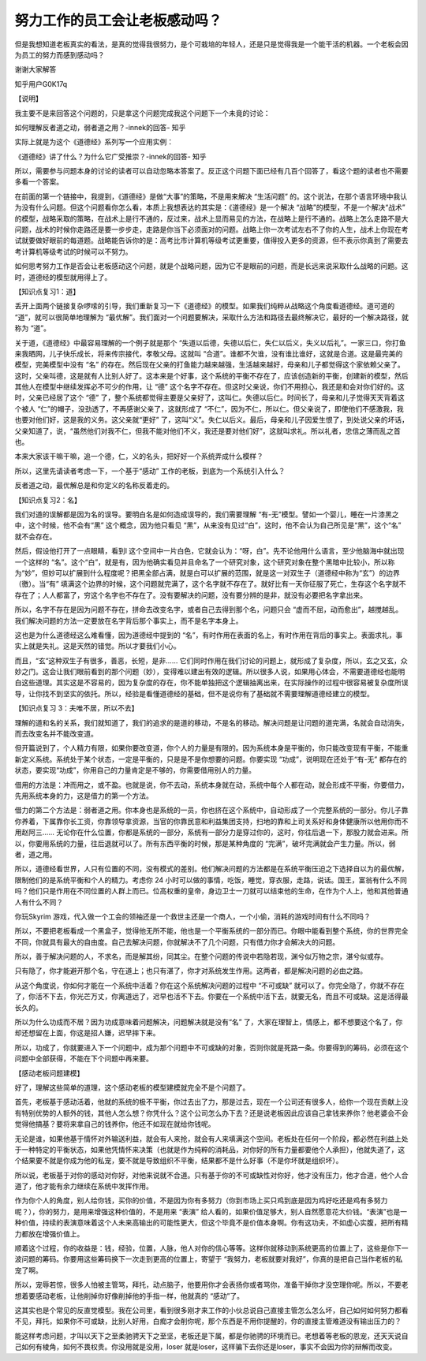 努力工作的员工会让老板感动吗？
==============================

但是我想知道老板真实的看法，是真的觉得我很努力，是个可栽培的年轻人，还是只是觉得我是一个能干活的机器。一个老板会因为员工的努力而感到感动吗？

谢谢大家解答



知乎用户G0K17q

【说明】

我主要不是来回答这个问题的，只是拿这个问题完成我这个问题下一个未竟的讨论：

如何理解反者道之动，弱者道之用？-innek的回答-
知乎

实际上就是为这个《道德经》系列写一个应用实例：

《道德经》讲了什么？为什么它广受推崇？-innek的回答-
知乎

所以，需要参与问题本身的讨论的读者可以自动忽略本答案了。反正这个问题下面已经有几百个回答了，看这个题的读者也不需要多看一个答案。

在前面的第一个链接中，我提到，《道德经》是做“大事”的策略，不是用来解决
“生活问题”
的。这个说法，在那个语言环境中我认为没有什么问题。但这个问题看你怎么看，本质上我想表达的其实是：《道德经》是一个解决
“战略”的模型，不是一个解决“战术”
的模型，战略采取的策略，在战术上是行不通的，反过来，战术上显而易见的方法，在战略上是行不通的。战略上怎么走路不是大问题，战术的时候你走路还是要一步步走，走路是你当下必须面对的问题。战略上你一次考试左右不了你的人生，战术上你现在考试就要做好眼前的每道题。战略能告诉你的是：高考比市计算机等级考试更重要，值得投入更多的资源，但不表示你真到了需要去考计算机等级考试的时候可以不努力。

如何思考努力工作是否会让老板感动这个问题，就是个战略问题，因为它不是眼前的问题，而是长远来说采取什么战略的问题。这时，道德经的模型就用得上了。

【知识点复习1：道】

丢开上面两个链接复杂啰嗦的引导，我们重新复习一下《道德经》的模型。如果我们纯粹从战略这个角度看道德经。道可道的
“道”，就可以很简单地理解为
“最优解”。我们面对一个问题要解决，采取什么方法和路径去最终解决它，最好的一个解决路径，就称为
“道”。

关于道，《道德经》中最容易理解的一个例子就是那个
“失道以后德，失德以后仁，失仁以后义，失义以后礼”。一家三口，你打鱼来我晒网，儿子快乐成长，将来传宗接代，孝敬父母。这就叫
“合道”。谁都不欠谁，没有谁比谁好，这就是合道。这是最完美的模型，完美模型中没有
“名”
的存在。然后现在父亲的打鱼能力越来越强，生活越来越好，母亲和儿子都觉得这个家依赖父亲了。这时，父亲叫德，这是就有人比别人好了。这本来是个好事，这个系统的平衡不存在了，应该创造新的平衡，创建新的模型，然后其他人在模型中继续发挥必不可少的作用，让
“德”
这个名字不存在。但这时父亲说，你们不用担心，我还是和会对你们好的。这时，父亲已经居了这个
“德”
了，整个系统都觉得主要是父亲好了，这叫仁。失德以后仁。时间长了，母亲和儿子觉得天天背着这个被人
“仁”的帽子，没劲透了，不再感谢父亲了，这就形成了
“不仁”，因为不仁，所以仁。但父亲说了，即使他们不感激我，我也要对他们好，这是我的义务。这父亲就“更好”
了，这叫“义”。失仁以后义。最后，母亲和儿子因爱生恨了，到处说父亲的坏话，父亲知道了，说，“虽然他们对我不仁，但我不能对他们不义，我还是要对他们好”，这就叫求礼。所以礼者，忠信之薄而乱之首也。

本来大家该干嘛干嘛，追一个德，仁，义的名头，把好好一个系统弄成什么模样？

所以，这里先请读者考虑一下，一个基于“感动”
工作的老板，到底为一个系统引入什么？

反者道之动，最优解总是和你定义的名称反着走的。

【知识点复习2：名】

我们对道的误解都是因为名的误导。要明白名是如何造成误导的，我们需要理解
“有-无”模型。譬如一个婴儿，睡在一片漆黑之中，这个时候，他不会有“黑”
这个概念，因为他只看见
“黑”，从来没有见过“白”，这时，他不会认为自己所见是“黑”，这个“名”
就不会存在。

然后，假设他打开了一点眼睛，看到l
这个空间中一片白色，它就会认为：“呀，白”。先不论他用什么语言，至少他脑海中就出现一个这样的
“名”。这个“白”，就是有，因为他确实看见并且命名了一个研究对象，这个研究对象在整个黑暗中比较小，所以称为“妙”，但妙可以扩展到什么程度呢？把黑全部占满，就是白可以扩展的范围，就是这一对双生子（道德经中称为“玄”）的边界（徼）。当“有”
填满这个边界的时候，这个问题就完满了，这个名字就不存在了。就好比有一天你征服了死亡，生存这个名字就不存在了；人人都富了，穷这个名字也不存在了。没有要解决的问题，没有要分辨的是非，就没有必要把名字拿出来。

所以，名字不存在是因为问题不存在，拼命去改变名字，或者自己去得到那个名，问题只会
“虚而不屈，动而愈出”，越搅越乱。我们解决问题的方法一定要放在名字背后那个事实上，而不是名字本身上。

这也是为什么道德经这么难看懂，因为道德经中提到的
“名”，有时作用在表面的名上，有时作用在背后的事实上。表面求礼，事实上就是失礼。这是天然的错觉。所以才要我们小心。

而且，“玄“这种双生子有很多，善恶，长短，是非……
它们同时作用在我们讨论的问题上，就形成了复杂度，所以，玄之又玄，众妙之门。这会让我们眼前看到的那个问题（妙），变得难以建出有效的逻辑。所以很多人说，如果用心体会，不需要道德经也能明白这些道理。其实这是不容易的，因为复杂度的存在，你不能单独把这个逻辑抽离出来，在实际操作的过程中很容易被复杂度所误导，让你找不到坚实的依托。所以，经验是看懂道德经的基础，但不是说你有了基础就不需要理解道德经建立的模型。

【知识点复习
3：夫唯不居，所以不去】

理解的道和名的关系，我们就知道了，我们的追求的是道的移动，不是名的移动。解决问题是让问题的道完满，名就会自动消失，而去改变名并不能改变道。

但开篇说到了，个人精力有限，如果你要改变道，你个人的力量是有限的。因为系统本身是平衡的，你只能改变现有平衡，不能重新定义系统。系统处于某个状态，一定是平衡的，只是是不是你想要的问题。你要实现
“功成”，说明现在还处于“有-无”
都存在的状态，要实现“功成”，你用自己的力量肯定是不够的，你需要借用别人的力量。

借用的方法是：冲而用之，或不盈。也就是说，你不去动，系统本身就在动，系统中每个人都在动，就会形成不平衡，你要借力，先用系统本身的力，这是借力的第一个方法。

借力的第二个方法是：弱者道之用。你本身也是系统的一员，你也挤在这个系统中，自动形成了一个完整系统的一部分。你儿子靠你养着，下属靠你长工资，你靠领导拿资源，当官的你靠民意和利益集团支持，扫地的靠和上司关系好和身体健康所以他用你而不用赵阿三……
无论你在什么位置，你都是系统的一部分，系统有一部分力是穿过你的，这时，你往后退一下，那股力就会进来。所以，你要用系统的力量，往后退就可以了。所有东西平衡的时候，那是某种角度的
“完满”，破坏完满就会产生力量。所以，弱者，道之用。

所以，道德经看世界，人只有位置的不同，没有模式的差别。他们解决问题的方法都是在系统平衡压迫之下选择自以为的最优解，限制他们的是系统平衡和个人的精力。考虑你
24
小时可以做的事情，吃饭，睡觉，穿衣服，走路，说话。国王，富翁有什么不同吗？他们只是作用在不同位置的人群上而已。位高权重的皇帝，身边卫士一刀就可以结束他的生命，在作为个人上，他和其他普通人有什么不同？

你玩Skyrim
游戏，代入做一个工会的领袖还是一个救世主还是一个商人，一个小偷，消耗的游戏时间有什么不同吗？

所以，不要把老板看成一个黑盒子，觉得他无所不能，他也是一个平衡系统的一部分而已。你眼中能看到整个系统，你的世界完全不同，你就具有最大的自由度。自己去解决问题，你就解决不了几个问题，只有借力你才会解决大的问题。

所以，善于解决问题的人，不求名，而是解其纷，同其尘。在整个问题的传说中若隐若现，渊兮似万物之宗，湛兮似或存。

只有隐了，你才能避开那个名，守在道上；也只有湛了，你才对系统发生作用。这两者，都是解决问题的必由之路。

从这个角度说，你如何才能在一个系统中活着？你在这个系统解决问题的过程中
“不可或缺”
就可以了。你完全隐了，你就不存在了，你活不下去，你光芒万丈，你离道远了，迟早也活不下去。你要在一个系统中活下去，就要无名，而且不可或缺。这是活得最长久的。

所以为什么功成而不居？因为功成意味着问题解决，问题解决就是没有“名”
了，大家在理智上，情感上，都不想要这个名了，你却还想留在上面，你这是招人嫌，迟早摔下来。

所以，功成了，你就要进入下一个问题中，成为那个问题中不可或缺的对象，否则你就是死路一条。你要得到的筹码，必须在这个问题中全部获得，不能在下个问题中再来要。

【感动老板问题建模】

好了，理解这些简单的道理，这个感动老板的模型建模就完全不是个问题了。

首先，老板基于感动活着，他就的系统的极不平衡，你过去出了力，那是过去，现在一个公司还有很多人，给你一个现在贡献上没有特别优势的人额外的钱，其他人怎么想？你凭什么？这个公司怎么办下去？还是说老板因此应该自己拿钱来养你？他老婆会不会觉得他搞基？要将来拿自己的钱养你，他还不如现在就给你钱呢。

无论是谁，如果他基于情怀对外输送利益，就会有人来抢，就会有人来填满这个空间。老板处在任何一个阶段，都必然在利益上处于一种特定的平衡状态，如果他凭情怀来决策（也就是作为纯粹的消耗品，对你好的所有力量都要他个人承担），他就失道了，这个结果要不就是你成为他的私宠，要不就是导致组织不平衡，结果都不是什么好事（不是你坏就是组织坏）。

所以说，老板基于对你的感动对你好，对他来说就不合道。只有基于你的不可或缺性对你好，他才没有压力，他才合道，他个人合道了，他才能有余力继续在系统中发挥作用。

作为你个人的角度，别人给你钱，买你的价值，不是因为你有多努力（你到市场上买只鸡到底是因为鸡好吃还是鸡有多努力呢？），你的努力，是用来增强这种价值的，不是用来
“表演”
给人看的，如果价值足够大，别人自然愿意花大价钱。“表演”也是一种价值，持续的表演意味着这个人未来高输出的可能性更大，但这个毕竟不是价值本身啊。你有这功夫，不如虚心实腹，把所有精力都放在增强价值上。

顺着这个过程，你的收益是：钱，经验，位置，人脉，他人对你的信心等等。这样你就移动到系统更高的位置上了，这些是你下一波问题的筹码。你要用这些筹码换下一次走到更高的位置上，寄望于
“我努力，老板就要对我好”，你真的是把自己当作老板的私宠了啊。

所以，宠辱若惊，很多人怕被主管骂，拜托，动点脑子，他要用你才会表扬你或者骂你，准备干掉你才没空理你呢。所以，不要老想着要感动老板，让他削掉你好像削掉他的手指一样，他就真的
“感动”了。

这其实也是个常见的反直觉模型。我在公司里，看到很多刚才来工作的小伙总说自己直接主管怎么怎么坏，自己如何如何努力都看不见，拜托，如果你不可或缺，比别人好用，白痴才会削你呢，那个东西是不用你提醒的，你的直接主管难道没有输出压力的？

能这样考虑问题，才叫以天下之至柔驰骋天下之至坚，老板还是下属，都是你驰骋的环境而已。老想着等老板的恩宠，还天天说自己如何有棱角，如何不畏权贵。你没用就是没用，loser
就是loser，这样骗下去你还是loser，事实不会因为你的辩解而改变。
